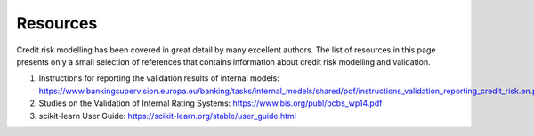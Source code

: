 ====================
Resources
====================

Credit risk modelling has been covered in great detail by many excellent 
authors. The list of resources in this page presents only a small
selection of references that contains information about credit
risk modelling and validation.

1. Instructions for reporting the validation results of internal models: `<https://www.bankingsupervision.europa.eu/banking/tasks/internal_models/shared/pdf/instructions_validation_reporting_credit_risk.en.pdf>`_

2. Studies on the Validation of Internal Rating Systems: `<https://www.bis.org/publ/bcbs_wp14.pdf>`_

3. scikit-learn User Guide: `<https://scikit-learn.org/stable/user_guide.html>`_
  

